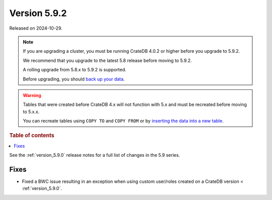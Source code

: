 .. _version_5.9.2:

=============
Version 5.9.2
=============

Released on 2024-10-29.

.. NOTE::
    If you are upgrading a cluster, you must be running CrateDB 4.0.2 or higher
    before you upgrade to 5.9.2.

    We recommend that you upgrade to the latest 5.8 release before moving to
    5.9.2.

    A rolling upgrade from 5.8.x to 5.9.2 is supported.

    Before upgrading, you should `back up your data`_.

.. WARNING::

    Tables that were created before CrateDB 4.x will not function with 5.x
    and must be recreated before moving to 5.x.x.

    You can recreate tables using ``COPY TO`` and ``COPY FROM`` or by
    `inserting the data into a new table`_.

.. _back up your data: https://crate.io/docs/crate/reference/en/latest/admin/snapshots.html

.. _inserting the data into a new table: https://crate.io/docs/crate/reference/en/latest/admin/system-information.html#tables-need-to-be-recreated

.. rubric:: Table of contents

.. contents::
   :local:

See the :ref:`version_5.9.0` release notes for a full list of changes in the
5.9 series.

Fixes
=====

- Fixed a BWC issue resulting in an exception when using custom user/roles
  created on a CrateDB version < :ref:`version_5.9.0`.

